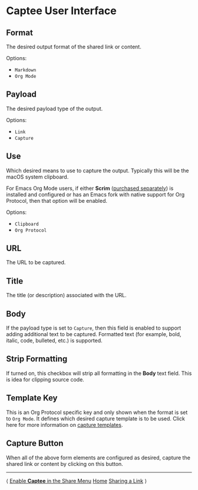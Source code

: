 # Copyright © 2023-2025 Charles Choi
#
# Licensed under the Apache License, Version 2.0 (the "License");
# you may not use this file except in compliance with the License.
# You may obtain a copy of the License at
#
#     http://www.apache.org/licenses/LICENSE-2.0
#
# Unless required by applicable law or agreed to in writing, software
# distributed under the License is distributed on an "AS IS" BASIS,
# WITHOUT WARRANTIES OR CONDITIONS OF ANY KIND, either express or implied.
# See the License for the specific language governing permissions and
# limitations under the License.
#
#+OPTIONS: toc:nil num:0 html-postamble:nil html-preamble:nil
#+HTML_HEAD: <meta name="keywords" content="captee, ui, ux, user interface"/>
#+HTML_HEAD: <meta name="description" content="Description of the Captee user interface."/>
#+HTML_HEAD: <meta name="robots" content="index, anchors"/>
#+HTML_HEAD: <link rel="stylesheet" type="text/css" href="style1.css" />
#+HTML: <a name="UserInterface"></a>
* Captee User Interface

[[file:images/captee-shared-extension-user-interface.png]]

** Format

The desired output format of the shared link or content.

Options:
- ~Markdown~
- ~Org Mode~

** Payload

The desired payload type of the output.

Options:
- ~Link~
- ~Capture~

** Use

Which desired means to use to capture the output. Typically this will be the macOS system clipboard.

For Emacs Org Mode users, if either *Scrim* ([[http://yummymelon.com/scrim][purchased separately]]) is installed and configured or has an Emacs fork with native support for Org Protocol, then that option will be enabled.

Options:
- ~Clipboard~
- ~Org Protocol~

** URL

The URL to be captured.

** Title

The title (or description) associated with the URL.

** Body

If the payload type is set to ~Capture~, then this field is enabled to support adding additional text to be captured. Formatted text (for example, bold, italic, code, bulleted, etc.) is supported.

** Strip Formatting

If turned on, this checkbox will strip all formatting in the *Body* text field. This is idea for clipping source code.

** Template Key

This is an Org Protocol specific key and only shown when the format is set to ~Org Mode~. It defines which desired capture template is to be used. Click here for more information on [[file:OrgProtocol.org][capture templates]].

** Capture Button

When all of the above form elements are configured as desired, capture the shared link or content by clicking on this button.

-----
#+HTML: <footer class="footer">
#+HTML: <span class="footer-section left">⟨ <a href='ShareMenuPermission.html'>Enable <b>Captee</b> in the Share Menu</a></span>
#+HTML: <span class="footer-section center"><a href='CapteeUserGuide.html'>Home</a></span>
#+HTML: <span class="footer-section right"><a href='SharingLink.html'>Sharing a Link</a> ⟩</span>
#+HTML: </footer>
